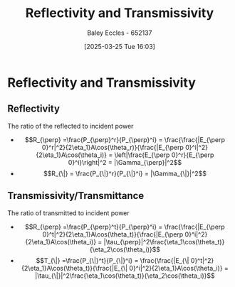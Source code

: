 :PROPERTIES:
:ID:       a8f62eb2-1483-431d-955e-347bb3b0f64e
:END:
#+title: Reflectivity and Transmissivity
#+date: [2025-03-25 Tue 16:03]
#+AUTHOR: Baley Eccles - 652137
#+STARTUP: latexpreview

* Reflectivity and Transmissivity

** Reflectivity
The ratio of the reflected to incident power
 - \[R_{\perp} =\frac{P_{\perp}^r}{P_{\perp}^i} =
   \frac{\frac{|E_{\perp 0}^r|^2}{2\eta_1}A\cos(\theta_r)}{\frac{|E_{\perp 0}^i|^2}{2\eta_1}A\cos(\theta_i)} =
   \left|\frac{E_{\perp 0}^r}{E_{\perp 0}^i}\right|^2 = |\Gamma_{\perp}|^2\]
 - \[R_{\|} =
    \frac{P_{\|}^r}{P_{\|}^i} = |\Gamma_{\|}|^2\] 

** Transmissivity/Transmittance
The ratio of transmitted to incident power
 - \[R_{\perp} =\frac{P_{\perp}^t}{P_{\perp}^i} =
   \frac{\frac{|E_{\perp 0}^t|^2}{2\eta_1}A\cos(\theta_t)}{\frac{|E_{\perp 0}^i|^2}{2\eta_1}A\cos(\theta_i)} = |\tau_{\perp}|^2\frac{\eta_1\cos(\theta_t)}{\eta_2\cos(\theta_i)}\]
 - \[T_{\|} =\frac{P_{\|}^t}{P_{\|}^i} =
   \frac{\frac{|E_{\| 0}^t|^2}{2\eta_1}A\cos(\theta_t)}{\frac{|E_{\| 0}^i|^2}{2\eta_1}A\cos(\theta_i)} = |\tau_{\|}|^2\frac{\eta_1\cos(\theta_t)}{\eta_2\cos(\theta_i)}\]

